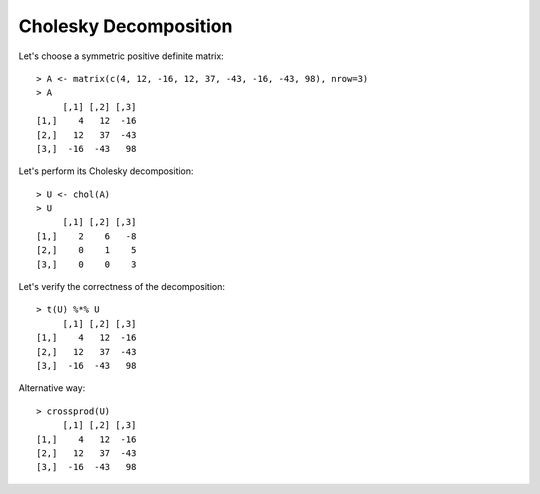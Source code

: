 Cholesky Decomposition
============================================================================

Let's choose a symmetric positive definite matrix::

    > A <- matrix(c(4, 12, -16, 12, 37, -43, -16, -43, 98), nrow=3)
    > A
         [,1] [,2] [,3]
    [1,]    4   12  -16
    [2,]   12   37  -43
    [3,]  -16  -43   98

Let's perform its Cholesky decomposition::

    > U <- chol(A)
    > U
         [,1] [,2] [,3]
    [1,]    2    6   -8
    [2,]    0    1    5
    [3,]    0    0    3

Let's verify the correctness of the decomposition::

    > t(U) %*% U
         [,1] [,2] [,3]
    [1,]    4   12  -16
    [2,]   12   37  -43
    [3,]  -16  -43   98

Alternative way::

    > crossprod(U)
         [,1] [,2] [,3]
    [1,]    4   12  -16
    [2,]   12   37  -43
    [3,]  -16  -43   98

